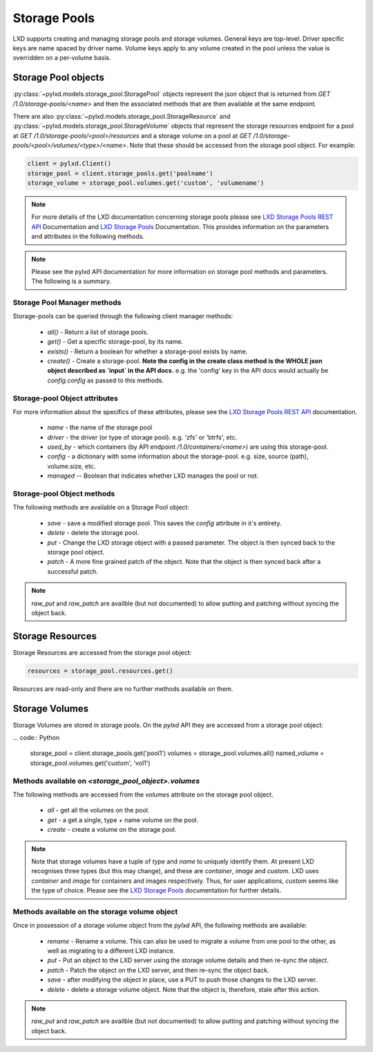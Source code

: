 Storage Pools
=============

LXD supports creating and managing storage pools and storage volumes. General
keys are top-level. Driver specific keys are name spaced by driver name. Volume
keys apply to any volume created in the pool unless the value is overridden on
a per-volume basis.

Storage Pool objects
--------------------

:py:class:`~pylxd.models.storage_pool.StoragePool` objects represent the json
object that is returned from `GET /1.0/storage-pools/<name>` and then the
associated methods that are then available at the same endpoint.

There are also :py:class:`~pylxd.models.storage_pool.StorageResource` and
:py:class:`~pylxd.models.storage_pool.StorageVolume` objects that represent the
storage resources endpoint for a pool at `GET
/1.0/storage-pools/<pool>/resources` and a storage volume on a pool at `GET
/1.0/storage-pools/<pool>/volumes/<type>/<name>`.  Note that these should be
accessed from the storage pool object.  For example:

.. code:: python

    client = pylxd.Client()
    storage_pool = client.storage_pools.get('poolname')
    storage_volume = storage_pool.volumes.get('custom', 'volumename')


.. note:: For more details of the LXD documentation concerning storage pools
        please see `LXD Storage Pools REST API`_ Documentation and `LXD Storage Pools`_
        Documentation.  This provides information on the parameters and attributes in
        the following methods.

.. note:: Please see the pylxd API documentation for more information on
        storage pool methods and parameters.  The following is a summary.

Storage Pool Manager methods
^^^^^^^^^^^^^^^^^^^^^^^^^^^^

Storage-pools can be queried through the following client manager methods:

  - `all()` - Return a list of storage pools.
  - `get()` - Get a specific storage-pool, by its name.
  - `exists()` - Return a boolean for whether a storage-pool exists by name.
  - `create()` - Create a storage-pool.  **Note the config in the create class
    method is the WHOLE json object described as `input` in the API docs.**
    e.g. the 'config' key in the API docs would actually be `config.config` as
    passed to this methods.


Storage-pool Object attributes
^^^^^^^^^^^^^^^^^^^^^^^^^^^^^^

For more information about the specifics of these attributes, please see
the `LXD Storage Pools REST API`_ documentation.

  - `name` - the name of the storage pool
  - `driver` - the driver (or type of storage pool). e.g. 'zfs' or 'btrfs', etc.
  - `used_by` - which containers (by API endpoint `/1.0/containers/<name>`) are
    using this storage-pool.
  - `config` - a dictionary with some information about the storage-pool.  e.g.
    size, source (path), volume.size, etc.
  - `managed` -- Boolean that indicates whether LXD manages the pool or not.


Storage-pool Object methods
^^^^^^^^^^^^^^^^^^^^^^^^^^^

The following methods are available on a Storage Pool object:

  - `save` - save a modified storage pool.  This saves the `config` attribute
    in it's entirety.
  - `delete` - delete the storage pool.
  - `put` - Change the LXD storage object with a passed parameter.  The object
    is then synced back to the storage pool object.
  - `patch` - A more fine grained patch of the object.  Note that the object is
    then synced back after a successful patch.

.. note:: `raw_put` and `raw_patch` are availble (but not documented) to allow
        putting and patching without syncing the object back.


Storage Resources
-----------------

Storage Resources are accessed from the storage pool object:

.. code:: python

    resources = storage_pool.resources.get()

Resources are read-only and there are no further methods available on them.

Storage Volumes
---------------

Storage Volumes are stored in storage pools.  On the `pylxd` API they are
accessed from a storage pool object:

... code:: Python

    storage_pool = client.storage_pools.get('pool1')
    volumes = storage_pool.volumes.all()
    named_volume = storage_pool.volumes.get('custom', 'vol1')

Methods available on `<storage_pool_object>.volumes`
^^^^^^^^^^^^^^^^^^^^^^^^^^^^^^^^^^^^^^^^^^^^^^^^^^^^

The following methods are accessed from the `volumes` attribute on the storage
pool object.

  - `all` - get all the volumes on the pool.
  - `get` - a get a single, type + name volume on the pool.
  - `create` - create a volume on the storage pool.

.. note:: Note that storage volumes have a tuple of `type` and `name` to uniquely
        identify them.  At present LXD recognises three types (but this may change),
        and these are `container`, `image` and `custom`.  LXD uses `container` and
        `image` for containers and images respectively.  Thus, for user applications,
        `custom` seems like the type of choice.  Please see the `LXD Storage Pools`_
        documentation for further details.

Methods available on the storage volume object
^^^^^^^^^^^^^^^^^^^^^^^^^^^^^^^^^^^^^^^^^^^^^^

Once in possession of a storage volume object from the `pylxd` API, the
following methods are available:

  - `rename` - Rename a volume.  This can also be used to migrate a volume from
    one pool to the other, as well as migrating to a different LXD instance.
  - `put` - Put an object to the LXD server using the storage volume details
    and then re-sync the object.
  - `patch` - Patch the object on the LXD server, and then re-sync the object
    back.
  - `save` - after modifying the object in place, use a PUT to push those
    changes to the LXD server.
  - `delete` - delete a storage volume object.  Note that the object is,
    therefore, stale after this action.

.. note:: `raw_put` and `raw_patch` are availble (but not documented) to allow
        putting and patching without syncing the object back.

.. links

.. _LXD Storage Pools: https://lxd.readthedocs.io/en/latest/storage/
.. _LXD REST API: https://github.com/lxc/lxd/blob/master/doc/rest-api.md
.. _LXD Storage Pools REST API: https://github.com/lxc/lxd/blob/master/doc/rest-api.md#10storage-pools
